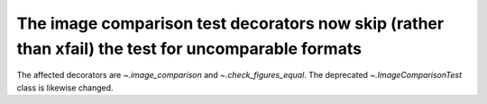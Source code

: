 The image comparison test decorators now skip (rather than xfail) the test for uncomparable formats
```````````````````````````````````````````````````````````````````````````````````````````````````

The affected decorators are `~.image_comparison` and `~.check_figures_equal`.
The deprecated `~.ImageComparisonTest` class is likewise changed.
